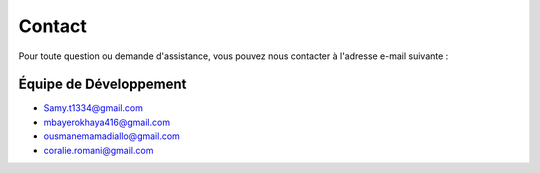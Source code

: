 Contact
=======

Pour toute question ou demande d'assistance, vous pouvez nous contacter à l'adresse e-mail suivante :

Équipe de Développement
-----------------------
- Samy.t1334@gmail.com
- mbayerokhaya416@gmail.com
- ousmanemamadiallo@gmail.com
- coralie.romani@gmail.com

